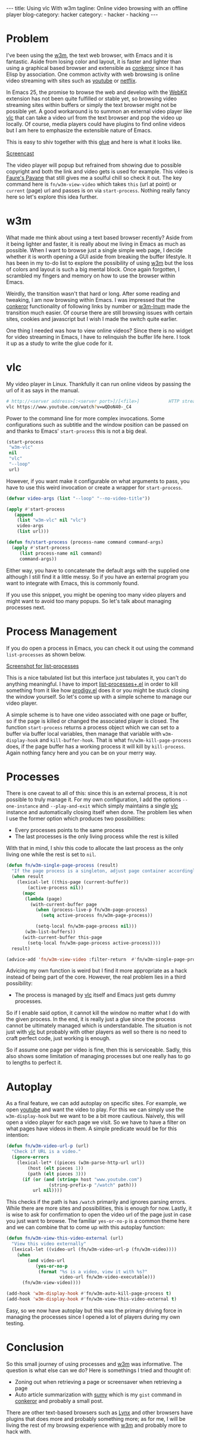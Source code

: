 #+OPTIONS: H:2 num:nil tags:nil timestamp:t
#+BEGIN_EXPORT html
---
title: Using vlc With w3m
tagline: Online video browsing with an offline player
blog-category: hacker
category:
- hacker
- hacking
---
#+END_EXPORT

* Problem

  I've been using the [[https://duckduckgo.com/l/?kh=-1&uddg=http%253A%252F%252Fw3m.sourceforge.net%252F][w3m]], the text web browser, with Emacs and it is
  fantastic. Aside from losing color and layout, it is faster and
  lighter than using a graphical based browser and extensible as
  [[https://duckduckgo.com/l/?kh=-1&uddg=http%253A%252F%252Fconkeror.org%252F][conkeror]] since it has Elisp by association. One common activity with
  web browsing is online video streaming with sites such as [[https://www.youtube.com/][youtube]] or
  [[https://www.netflix.com][netflix]].

  In Emacs 25, the promise to browse the web and develop with the [[https://www.emacswiki.org/emacs/WebKit][WebKit]]
  extension has not been quite fulfilled or stable yet, so browsing
  video streaming sites within buffers or simply the text browser might
  not be possible yet. A good workaround is to summon an external video
  player like [[http://www.videolan.org/vlc/][vlc]] that can take a video url from the text browser and
  pop the video up locally. Of course, media players could have plugins
  to find online videos but I am here to emphasize the extensible nature
  of Emacs.

  This is easy to shiv together with this [[https://gist.github.com/dadaca70121cb71aaa85762b0d03723d][glue]] and here is what it
  looks like.

  [[img:hacker/images/20170111%20-%20w3m-vlc.gif][Screencast]]

  The video player will popup but refrained from showing due to possible
  copyright and both the link and video gets is used for example. This
  video is [[https://www.youtube.com/watch?v=wQDoN40-_C4][Faure's Pavane]] that still gives me a soulful chill so check
  it out. The key command here is =fn/w3m-view-video= which takes =this=
  (url at point) or =current= (page) url and passes is on via
  =start-process=. Nothing really fancy here so let's explore this idea
  further.

* w3m

  What made me think about using a text based browser recently? Aside
  from it being lighter and faster, it is really about me living in
  Emacs as much as possible. When I want to browse just a single
  simple web page, I decide whether it is worth opening a GUI aside from
  breaking the buffer lifestyle. It has been in my to-do list to explore
  the possibility of using _w3m_ but the loss of colors and layout is
  such a big mental block. Once again forgotten, I scrambled my fingers
  and memory on how to use the browser within Emacs.

  Weirdly, the transition wasn't that hard or long. After some reading
  and tweaking, I am now browsing within Emacs. I was impressed that the
  _conkeror_ functionality of following links by number or _w3m-lnum_
  made the transition much easier. Of course there are still browsing
  issues with certain sites, cookies and javascript but I wish I made
  the switch quite earlier.

  One thing I needed was how to view online videos? Since there is no
  widget for video streaming in Emacs, I have to relinquish the buffer
  life here. I took it up as a study to write the glue code for it.

* vlc

  My video player in Linux. Thankfully it can run online videos by
  passing the url of it as says in the manual.

  #+BEGIN_SRC sh
    # http://<server address>[:<server port>]/[<file>]           HTTP stream
    vlc https://www.youtube.com/watch?v=wQDoN40-_C4
  #+END_SRC

  Power to the command line for more complex invocations. Some
  configurations such as subtitle and the window position can be passed
  on and thanks to Emacs' =start-process= this is not a big deal.

  #+BEGIN_SRC emacs-lisp
    (start-process
     "w3m-vlc"
     nil
     "vlc"
     "--loop"
     url)
  #+END_SRC

  However, if you want make it configurable on what arguments to pass,
  you have to use this weird invocation or create a wrapper for
  =start-process=.

  #+BEGIN_SRC emacs-lisp
    (defvar video-args (list "--loop" "--no-video-title"))

    (apply #'start-process
       (append
        (list "w3m-vlc" nil "vlc")
        video-args
        (list url)))

    (defun fn/start-process (process-name command command-args)
      (apply #'start-process
         (list process-name nil command)
         command-args))
  #+END_SRC

  Either way, you have to concatenate the default args with the supplied
  one although I still find it a little messy. So if you have an
  external program you want to integrate with Emacs, this is commonly
  found.

  If you use this snippet, you might be opening too many video players
  and might want to avoid too many popups. So let's talk about managing
  processes next.

* Process Management

  If you do open a process in Emacs, you can check it out using the
  command =list-processes= as shown below.

  [[img:hacker/images/20170111%20-%20list-processes.png][Screenshot for list-processes]]

  This is a nice tabulated list but this interface just tabulates it,
  you can't do anything meaningful. I have to import [[https://www.emacswiki.org/emacs/list-processes+.el][list-processes+.el]]
  in order to kill something from it like how [[https://github.com/rejeep/prodigy.el][prodigy.el]] does it or you
  might be stuck closing the window yourself. So let's come up with a
  simple scheme to manage our video player.

  A simple scheme is to have one video associated with one page or
  buffer, so if the page is killed or changed the associated player is
  closed. The function =start-process= returns a process object which we
  can set to a buffer via buffer local variables, then manage that
  variable with =w3m-display-hook= and =kill-buffer-hook=. That is what
  =fn/w3m-kill-page-process= does, if the page buffer has a working
  process it will kill by =kill-process=. Again nothing fancy here and
  you can be on your merry way.

* Processes

  There is one caveat to all of this: since this is an external process,
  it is not possible to truly manage it. For my own configuration, I add
  the options =--one-instance= and =--play-and-exit= which simply
  maintains a single _vlc_ instance and automatically closing itself when
  done. The problem lies when I use the former option which produces two
  possibilities:

  - Every processes points to the same process
  - The last processes is the only living process while the rest is killed

  With that in mind, I shiv this code to allocate the last process as
  the only living one while the rest is set to =nil=.

  #+BEGIN_SRC emacs-lisp
    (defun fn/w3m-single-page-process (result)
      "If the page process is a singleton, adjust page container accordingly."
      (when result
        (lexical-let ((this-page (current-buffer))
            (active-process nil))
          (mapc
           (lambda (page)
             (with-current-buffer page
               (when (process-live-p fn/w3m-page-process)
                 (setq active-process fn/w3m-page-process))

               (setq-local fn/w3m-page-process nil)))
           (w3m-list-buffers))
          (with-current-buffer this-page
            (setq-local fn/w3m-page-process active-process))))
      result)

    (advice-add 'fn/w3m-view-video :filter-return  #'fn/w3m-single-page-process)
  #+END_SRC

  Advicing my own function is weird but I find it more appropriate as a
  hack instead of being part of the core. However, the real problem lies
  in a third possibility:

  - The process is managed by _vlc_ itself and Emacs just gets dummy
    processes.

  So if I enable said option, it cannot kill the window no matter what I
  do with the given process. In the end, it is really just a glue since
  the process cannot be ultimately managed which is understandable. The
  situation is not just with _vlc_ but probably with other players as
  well so there is no need to craft perfect code, just working is
  enough.

  So if assume one page per video is fine, then this is serviceable.
  Sadly, this also shows some limitation of managing processes but one
  really has to go to lengths to perfect it.

* Autoplay

  As a final feature, we can add autoplay on specific sites. For
  example, we open _youtube_ and want the video to play. For this we can
  simply use the =w3m-display-hook= but we want to be a bit more
  cautious. Naively, this will open a video player for each page we
  visit. So we have to have a filter on what pages have videos in them.
  A simple predicate would be for this intention:

  #+BEGIN_SRC emacs-lisp
    (defun fn/w3m-video-url-p (url)
      "Check if URL is a video."
      (ignore-errors
        (lexical-let* ((pieces (w3m-parse-http-url url))
            (host (elt pieces 1))
            (path (elt pieces 3)))
          (if (or (and (string= host "www.youtube.com")
                    (string-prefix-p "/watch" path)))
              url nil))))
  #+END_SRC

  This checks if the path is has =/watch= primarily and ignores parsing
  errors. While there are more sites and possibilities, this is enough
  for now. Lastly, it is wise to ask for confirmation to open the video
  url of the page just in case you just want to browse. The familiar
  =yes-or-no-p= is a common theme here and we can combine that to come
  up with this autoplay function:

  #+BEGIN_SRC emacs-lisp
    (defun fn/w3m-view-this-video-external (url)
      "View this video externally"
      (lexical-let ((video-url (fn/w3m-video-url-p (fn/w3m-video))))
        (when
            (and video-url
               (yes-or-no-p
                (format "%s is a video, view it with %s?"
                        video-url fn/w3m-video-executable)))
          (fn/w3m-view-video))))

    (add-hook 'w3m-display-hook #'fn/w3m-auto-kill-page-process t)
    (add-hook 'w3m-display-hook #'fn/w3m-view-this-video-external t)
  #+END_SRC

  Easy, so we now have autoplay but this was the primary driving force
  in managing the processes since I opened a lot of players during my
  own testing.

* Conclusion

  So this small journey of using processes and _w3m_ was informative.
  The question is what else can we do? Here is somethings I tried and
  thought of:

  - Zoning out when retrieving a page or screensaver when retrieving a page
  - Auto article summarization with [[https://github.com/miso-belica/sumy][sumy]] which is my =gist= command in
    _conkeror_ and probably a small post.

  There are other text-based browsers such as [[http://lynx.browser.org/][Lynx]] and other browsers
  have plugins that does more and probably something more; as for me, I
  will be living the rest of my browsing experience with _w3m_ and
  probably more to hack with.
